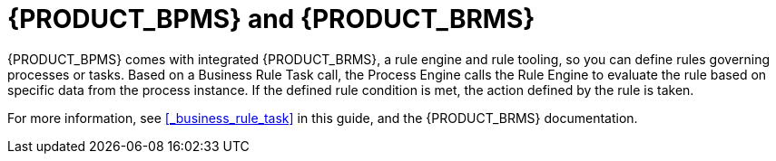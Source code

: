 [[_bpms_and_brms_con]]
= {PRODUCT_BPMS} and {PRODUCT_BRMS}

{PRODUCT_BPMS} comes with integrated {PRODUCT_BRMS}, a rule engine and rule tooling, so you can define rules governing processes or tasks.
Based on a Business Rule Task call, the Process Engine calls the Rule Engine to evaluate the rule based on specific data from the process instance.
If the defined rule condition is met, the action defined by the rule is taken.

For more information, see <<_business_rule_task>> in this guide, and the {PRODUCT_BRMS} documentation.
